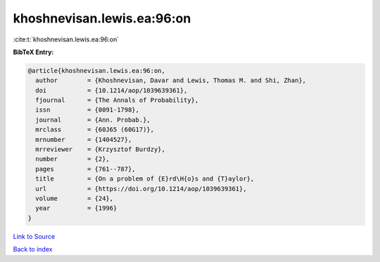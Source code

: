 khoshnevisan.lewis.ea:96:on
===========================

:cite:t:`khoshnevisan.lewis.ea:96:on`

**BibTeX Entry:**

.. code-block:: bibtex

   @article{khoshnevisan.lewis.ea:96:on,
     author        = {Khoshnevisan, Davar and Lewis, Thomas M. and Shi, Zhan},
     doi           = {10.1214/aop/1039639361},
     fjournal      = {The Annals of Probability},
     issn          = {0091-1798},
     journal       = {Ann. Probab.},
     mrclass       = {60J65 (60G17)},
     mrnumber      = {1404527},
     mrreviewer    = {Krzysztof Burdzy},
     number        = {2},
     pages         = {761--787},
     title         = {On a problem of {E}rd\H{o}s and {T}aylor},
     url           = {https://doi.org/10.1214/aop/1039639361},
     volume        = {24},
     year          = {1996}
   }

`Link to Source <https://doi.org/10.1214/aop/1039639361},>`_


`Back to index <../By-Cite-Keys.html>`_
